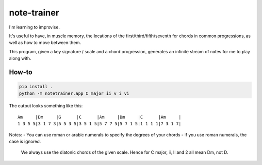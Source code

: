 ============
note-trainer
============

I'm learning to improvise.

It's useful to have, in muscle memory, the locations of the
first/third/fifth/seventh for chords in common progressions,
as well as how to move between them.

This program, given a key signature / scale and a chord progression,
generates an infinite stream of notes for me to play along with.

How-to
------

.. code:: bash

    pip install .
    python -m notetrainer.app C major ii v i vi

The output looks something like this::

    Am     |Dm     |G      |C      |Am     |Dm     |C      |Am     |
    1 3 5 5|3 1 7 3|5 5 3 5|3 5 1 5|5 7 7 5|5 7 1 5|1 1 1 1|7 3 1 7|

Notes:
- You can use roman or arabic numerals to specify the degrees of your chords
- If you use roman numerals, the case is ignored.
  We always use the diatonic chords of the given scale.
  Hence for C major, ii, II and 2 all mean Dm, not D.